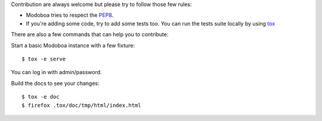Contribution are always welcome but please try to follow those few rules:

- Modoboa tries to respect the `PEP8 <https://www.python.org/dev/peps/pep-0008/>`_.

- If you're adding some code, try to add some tests too. You can run the tests
  suite locally by using `tox <https://testrun.org/tox/latest/config.html>`_

There are also a few commands that can help you to contribute:

Start a basic Modoboa instance with a few fixture::

   $ tox -e serve

You can log in with admin/password.

Build the docs to see your changes::

   $ tox -e doc
   $ firefox .tox/doc/tmp/html/index.html


